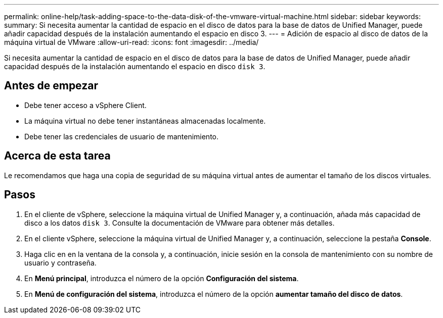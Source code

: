 ---
permalink: online-help/task-adding-space-to-the-data-disk-of-the-vmware-virtual-machine.html 
sidebar: sidebar 
keywords:  
summary: Si necesita aumentar la cantidad de espacio en el disco de datos para la base de datos de Unified Manager, puede añadir capacidad después de la instalación aumentando el espacio en disco 3. 
---
= Adición de espacio al disco de datos de la máquina virtual de VMware
:allow-uri-read: 
:icons: font
:imagesdir: ../media/


[role="lead"]
Si necesita aumentar la cantidad de espacio en el disco de datos para la base de datos de Unified Manager, puede añadir capacidad después de la instalación aumentando el espacio en disco `disk 3`.



== Antes de empezar

* Debe tener acceso a vSphere Client.
* La máquina virtual no debe tener instantáneas almacenadas localmente.
* Debe tener las credenciales de usuario de mantenimiento.




== Acerca de esta tarea

Le recomendamos que haga una copia de seguridad de su máquina virtual antes de aumentar el tamaño de los discos virtuales.



== Pasos

. En el cliente de vSphere, seleccione la máquina virtual de Unified Manager y, a continuación, añada más capacidad de disco a los datos `disk 3`. Consulte la documentación de VMware para obtener más detalles.
. En el cliente vSphere, seleccione la máquina virtual de Unified Manager y, a continuación, seleccione la pestaña *Console*.
. Haga clic en en la ventana de la consola y, a continuación, inicie sesión en la consola de mantenimiento con su nombre de usuario y contraseña.
. En *Menú principal*, introduzca el número de la opción *Configuración del sistema*.
. En *Menú de configuración del sistema*, introduzca el número de la opción *aumentar tamaño del disco de datos*.

